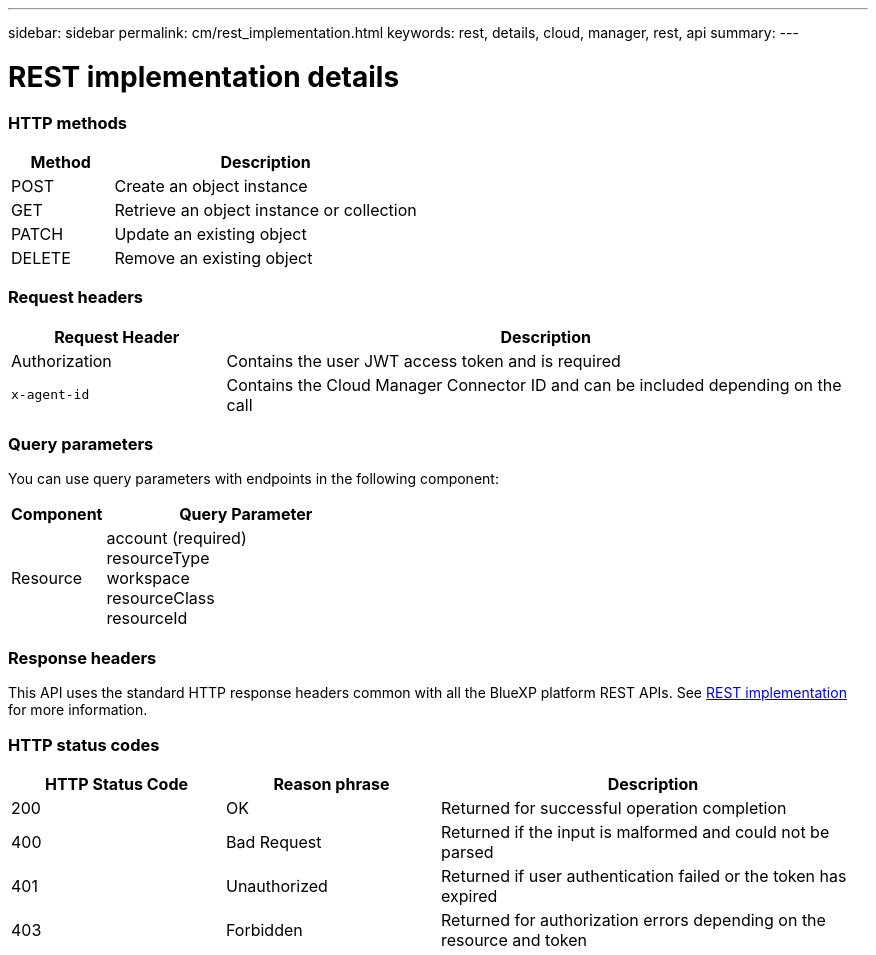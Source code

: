 ---
sidebar: sidebar
permalink: cm/rest_implementation.html
keywords: rest, details, cloud, manager, rest, api
summary:
---

= REST implementation details
:hardbreaks:
:nofooter:
:icons: font
:linkattrs:
:imagesdir: ./media/

[.lead]

=== HTTP methods

[cols="25,75"*,options="header"]
|===
|Method	|Description
|POST	|Create an object instance
|GET	|Retrieve an object instance or collection
|PATCH	|Update an existing object
|DELETE	|Remove an existing object
|===

=== Request headers

[cols="25,75"*,options="header"]
|===
|Request Header	|Description
|Authorization	|Contains the user JWT access token and is required
|`x-agent-id`	|Contains the Cloud Manager Connector ID and can be included depending on the call
|===

=== Query parameters
You can use query parameters with endpoints in the following component:

[cols="25,75"*,options="header"]
|===
|Component	|Query Parameter
|Resource	a|account (required)
resourceType
workspace
resourceClass
resourceId
|===

=== Response headers
This API uses the standard HTTP response headers common with all the BlueXP platform REST APIs. See link:../platform/rest_implementation.html[REST implementation] for more information.

=== HTTP status codes

[cols="25,25,50"*,options="header"]
|===
|HTTP Status Code	|Reason phrase |Description
|200 |OK
|Returned for successful operation completion
|400	|Bad Request |Returned if the input is malformed and could not be parsed
|401	|Unauthorized |Returned if user authentication failed or the token has expired
|403	|Forbidden |Returned for authorization errors depending on the resource and token
|===
